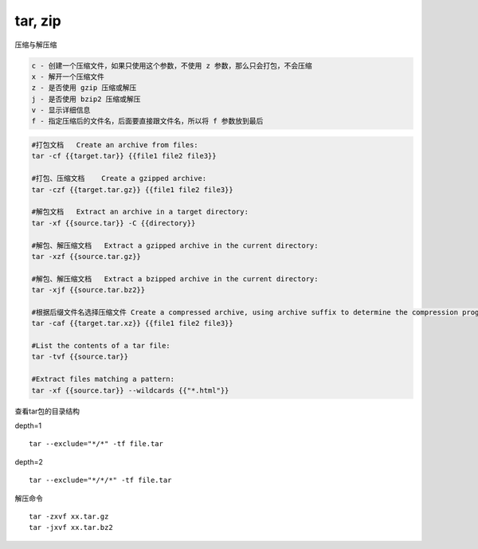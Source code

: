 tar, zip
========

压缩与解压缩

.. code::

   c - 创建一个压缩文件，如果只使用这个参数，不使用 z 参数，那么只会打包，不会压缩
   x - 解开一个压缩文件
   z - 是否使用 gzip 压缩或解压
   j - 是否使用 bzip2 压缩或解压
   v - 显示详细信息
   f - 指定压缩后的文件名，后面要直接跟文件名，所以将 f 参数放到最后

.. code::

   #打包文档   Create an archive from files:
   tar -cf {{target.tar}} {{file1 file2 file3}}

   #打包、压缩文档    Create a gzipped archive:
   tar -czf {{target.tar.gz}} {{file1 file2 file3}}

   #解包文档   Extract an archive in a target directory:
   tar -xf {{source.tar}} -C {{directory}}

   #解包、解压缩文档   Extract a gzipped archive in the current directory:
   tar -xzf {{source.tar.gz}}

   #解包、解压缩文档   Extract a bzipped archive in the current directory:
   tar -xjf {{source.tar.bz2}}

   #根据后缀文件名选择压缩文件 Create a compressed archive, using archive suffix to determine the compression program:
   tar -caf {{target.tar.xz}} {{file1 file2 file3}}

   #List the contents of a tar file:
   tar -tvf {{source.tar}}

   #Extract files matching a pattern:
   tar -xf {{source.tar}} --wildcards {{"*.html"}}

查看tar包的目录结构

depth=1

::

   tar --exclude="*/*" -tf file.tar

depth=2

::

   tar --exclude="*/*/*" -tf file.tar

解压命令

::

   tar -zxvf xx.tar.gz
   tar -jxvf xx.tar.bz2
